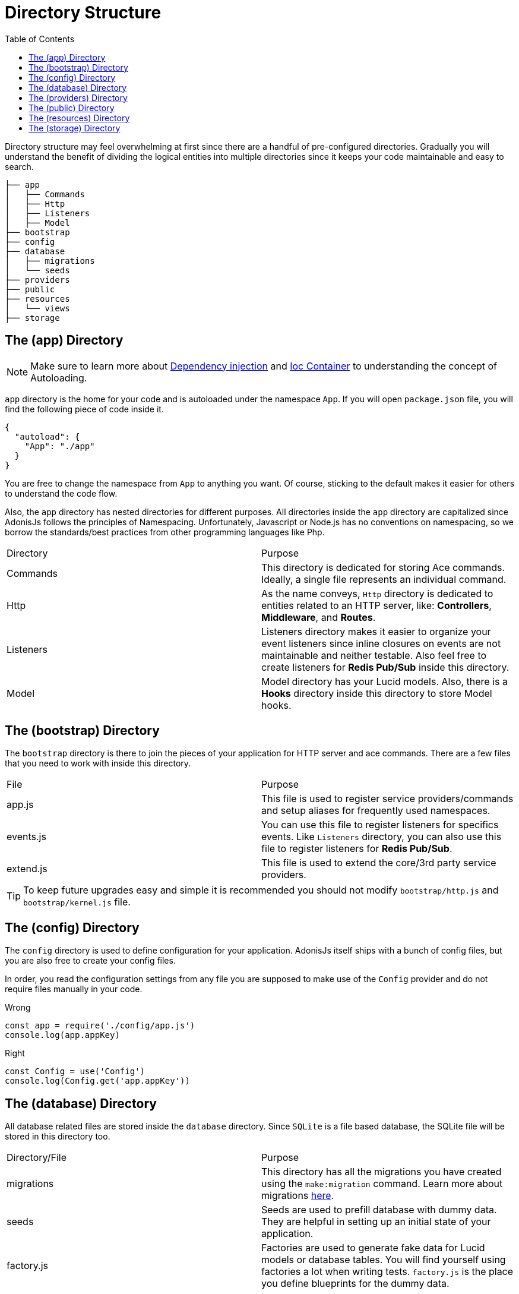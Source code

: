 :toc:
:linkattrs:
= Directory Structure

Directory structure may feel overwhelming at first since there are a handful of pre-configured directories. Gradually you will understand the benefit of dividing the logical entities into multiple directories since it keeps your code maintainable and easy to search.

[source, bash]
----
├── app
│   ├── Commands
│   ├── Http
│   ├── Listeners
│   ├── Model
├── bootstrap
├── config
├── database
│   ├── migrations
│   └── seeds
├── providers
├── public
├── resources
│   └── views
├── storage
----

== The (app) Directory

NOTE: Make sure to learn more about link:/dependency-injection[Dependency injection] and link:/ioc-container[Ioc Container] to understanding the concept of Autoloading.

`app` directory is the home for your code and is autoloaded under the namespace `App`. If you will open `package.json` file, you will find the following piece of code inside it.

[source, json]
----
{
  "autoload": {
    "App": "./app"
  }
}
----

You are free to change the namespace from `App` to anything you want. Of course, sticking to the default makes it easier for others to understand the code flow.

Also, the `app` directory has nested directories for different purposes. All directories inside the `app` directory are capitalized since AdonisJs follows the principles of Namespacing. Unfortunately, Javascript or Node.js has no conventions on namespacing, so we borrow the standards/best practices from other programming languages like Php.

|====
| Directory | Purpose
| Commands | This directory is dedicated for storing Ace commands. Ideally, a single file represents an individual command.
| Http | As the name conveys, `Http` directory is dedicated to entities related to an HTTP server, like: *Controllers*, *Middleware*, and *Routes*.
| Listeners | Listeners directory makes it easier to organize your event listeners since inline closures on events are not maintainable and neither testable. Also feel free to create listeners for *Redis Pub/Sub* inside this directory.
| Model | Model directory has your Lucid models. Also, there is a *Hooks* directory inside this directory to store Model hooks.
|====

== The (bootstrap) Directory

The `bootstrap` directory is there to join the pieces of your application for HTTP server and ace commands. There are a few files that you need to work with inside this directory.

|====
| File | Purpose
| app.js | This file is used to register service providers/commands and setup aliases for frequently used namespaces.
| events.js | You can use this file to register listeners for specifics events. Like `Listeners` directory, you can also use this file to register listeners for *Redis Pub/Sub*.
| extend.js | This file is used to extend the core/3rd party service providers.
|====

TIP: To keep future upgrades easy and simple it is recommended you should not modify `bootstrap/http.js` and `bootstrap/kernel.js` file.

== The (config) Directory
The `config` directory is used to define configuration for your application. AdonisJs itself ships with a bunch of config files, but you are also free to create your config files.

In order, you read the configuration settings from any file you are supposed to make use of the `Config` provider and do not require files manually in your code.

.Wrong
[source, javascript]
----
const app = require('./config/app.js')
console.log(app.appKey)
----

.Right
[source, javascript]
----
const Config = use('Config')
console.log(Config.get('app.appKey'))
----

== The (database) Directory
All database related files are stored inside the `database` directory. Since `SQLite` is a file based database, the SQLite file will be stored in this directory too.

|====
| Directory/File | Purpose
| migrations | This directory has all the migrations you have created using the `make:migration` command. Learn more about migrations link:/migrations[here].
| seeds | Seeds are used to prefill database with dummy data. They are helpful in setting up an initial state of your application.
| factory.js | Factories are used to generate fake data for Lucid models or database tables. You will find yourself using factories a lot when writing tests. `factory.js` is the place you define blueprints for the dummy data.
|====

== The (providers) Directory
If you ever feel a need for writing your providers, this is the place to keep them in. It is advisable to publish reusable providers on *npm*.

Ideally, there are no strict rules of creating providers, just make sure to read the link:/service-providers[service providers] documentation to understand how to build your providers. Service providers inside the `providers` directory are registered by defining an absolute path inside the `app.js` file.

[source, javascript]
.bootstrap/app.js
----
const path = require('path')

const providers = [
  path.join(__dirname, '../providers/MyAwesomeProvider')
]
----

== The (public) Directory
As the name suggests the `public` directory is used to serve static assets over HTTP. The path `/public` is not required when referencing files from this directory. For example:

.public/style.css
[source, html]
----
<link rel="stylesheet" href="/style.css" />
----

== The (resources) Directory
The `resources` directory is there to store presentational files for your application. Nunjucks `views` are also stored in this directory, and you are free to create additional directories for storing *Sass*/*Less* or any frontend build related files.

|====
| Directory | Purpose
| views | Nunjucks views are stored inside this directory. Feel free to create additional directories inside `views` for creating *partials* or *layouts*.
|====

== The (storage) Directory
Application logs and sessions are stored inside `storage` directory. Think of it as a temporary storage for your application. Also, this directory is added to the `.gitignore`, so that your development related logs/sessions are not committed to version control providers like Github or Bitbucket.
